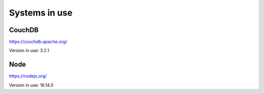 Systems in use
==============
CouchDB
+++++++
https://couchdb.apache.org/

Version in use: 3.2.1

Node
++++
https://nodejs.org/

Version in use: 16.14.0
